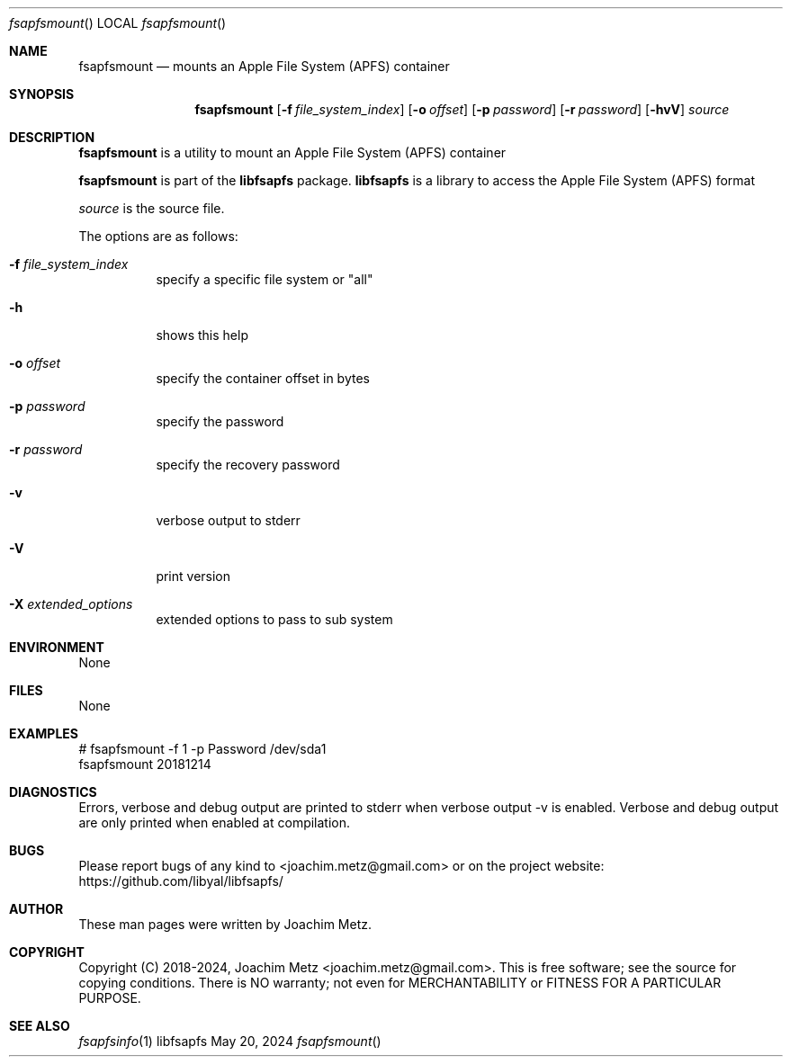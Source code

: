 .Dd May 20, 2024
.Dt fsapfsmount
.Os libfsapfs
.Sh NAME
.Nm fsapfsmount
.Nd mounts an Apple File System (APFS) container
.Sh SYNOPSIS
.Nm fsapfsmount
.Op Fl f Ar file_system_index
.Op Fl o Ar offset
.Op Fl p Ar password
.Op Fl r Ar password
.Op Fl hvV
.Ar source
.Sh DESCRIPTION
.Nm fsapfsmount
is a utility to mount an Apple File System (APFS) container
.Pp
.Nm fsapfsmount
is part of the
.Nm libfsapfs
package.
.Nm libfsapfs
is a library to access the Apple File System (APFS) format
.Pp
.Ar source
is the source file.
.Pp
The options are as follows:
.Bl -tag -width Ds
.It Fl f Ar file_system_index
specify a specific file system or "all"
.It Fl h
shows this help
.It Fl o Ar offset
specify the container offset in bytes
.It Fl p Ar password
specify the password
.It Fl r Ar password
specify the recovery password
.It Fl v
verbose output to stderr
.It Fl V
print version
.It Fl X Ar extended_options
extended options to pass to sub system
.El
.Sh ENVIRONMENT
None
.Sh FILES
None
.Sh EXAMPLES
.Bd -literal
# fsapfsmount -f 1 -p Password /dev/sda1
fsapfsmount 20181214
.sp
.Ed
.Sh DIAGNOSTICS
Errors, verbose and debug output are printed to stderr when verbose output \-v is enabled.
Verbose and debug output are only printed when enabled at compilation.
.Sh BUGS
Please report bugs of any kind to <joachim.metz@gmail.com> or on the project website:
https://github.com/libyal/libfsapfs/
.Sh AUTHOR
These man pages were written by Joachim Metz.
.Sh COPYRIGHT
Copyright (C) 2018-2024, Joachim Metz <joachim.metz@gmail.com>.
This is free software; see the source for copying conditions. There is NO warranty; not even for MERCHANTABILITY or FITNESS FOR A PARTICULAR PURPOSE.
.Sh SEE ALSO
.Xr fsapfsinfo 1

